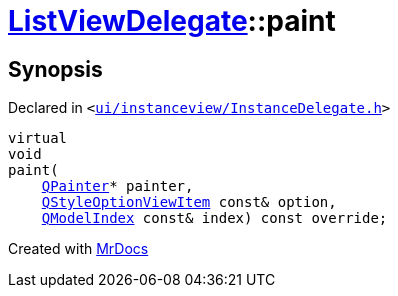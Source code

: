 [#ListViewDelegate-paint]
= xref:ListViewDelegate.adoc[ListViewDelegate]::paint
:relfileprefix: ../
:mrdocs:


== Synopsis

Declared in `&lt;https://github.com/PrismLauncher/PrismLauncher/blob/develop/launcher/ui/instanceview/InstanceDelegate.h#L28[ui&sol;instanceview&sol;InstanceDelegate&period;h]&gt;`

[source,cpp,subs="verbatim,replacements,macros,-callouts"]
----
virtual
void
paint(
    xref:QPainter.adoc[QPainter]* painter,
    xref:QStyleOptionViewItem.adoc[QStyleOptionViewItem] const& option,
    xref:QModelIndex.adoc[QModelIndex] const& index) const override;
----



[.small]#Created with https://www.mrdocs.com[MrDocs]#

